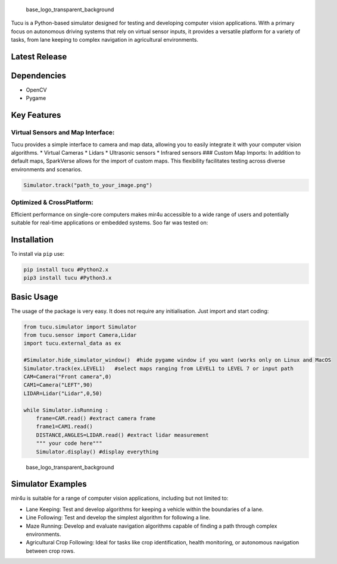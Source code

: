 .. raw:: html

   <p align="center">

.. raw:: html

   </p>

.. figure:: /assets/customcolor_icon_transparent_background.png
   :alt: base_logo_transparent_background

   base_logo_transparent_background

Tucu is a Python-based simulator designed for testing and developing
computer vision applications. With a primary focus on autonomous driving
systems that rely on virtual sensor inputs, it provides a versatile
platform for a variety of tasks, from lane keeping to complex navigation
in agricultural environments.

Latest Release
--------------

.. raw:: html

   <p align="center">

|Downloads|

.. raw:: html

   </p>

Dependencies
------------

-  OpenCV
-  Pygame

Key Features
------------

Virtual Sensors and Map Interface:
~~~~~~~~~~~~~~~~~~~~~~~~~~~~~~~~~~

Tucu provides a simple interface to camera and map data, allowing you to
easily integrate it with your computer vision algorithms. \* Virtual
Cameras \* Lidars \* Ultrasonic sensors \* Infrared sensors ### Custom
Map Imports: In addition to default maps, SparkVerse allows for the
import of custom maps. This flexibility facilitates testing across
diverse environments and scenarios.

.. code:: python

   Simulator.track("path_to_your_image.png")

Optimized & CrossPlatform:
~~~~~~~~~~~~~~~~~~~~~~~~~~

Efficient performance on single-core computers makes mir4u accessible to
a wide range of users and potentially suitable for real-time
applications or embedded systems. Soo far was tested on:

|Linux|

|Windows|

|MacOS|

Installation
------------

To install via ``pip`` use:

.. code:: sh

   pip install tucu #Python2.x
   pip3 install tucu #Python3.x

Basic Usage
-----------

The usage of the package is very easy. It does not require any
initialisation. Just import and start coding:

.. code:: python

   from tucu.simulator import Simulator
   from tucu.sensor import Camera,Lidar
   import tucu.external_data as ex

   #Simulator.hide_simulator_window()  #hide pygame window if you want (works only on Linux and MacOS
   Simulator.track(ex.LEVEL1)   #select maps ranging from LEVEL1 to LEVEL 7 or input path
   CAM=Camera("Front camera",0)
   CAM1=Camera("LEFT",90)
   LIDAR=Lidar("Lidar",0,50)

   while Simulator.isRunning :
       frame=CAM.read() #extract camera frame
       frame1=CAM1.read()
       DISTANCE,ANGLES=LIDAR.read() #extract lidar measurement
       """ your code here"""
       Simulator.display() #display everything

.. figure:: /assets/demo.gif
   :alt: base_logo_transparent_background

   base_logo_transparent_background

Simulator Examples
------------------

mir4u is suitable for a range of computer vision applications, including
but not limited to:

-  Lane Keeping: Test and develop algorithms for keeping a vehicle
   within the boundaries of a lane.
-  Line Following: Test and develop the simplest algorithm for following
   a line.
-  Maze Running: Develop and evaluate navigation algorithms capable of
   finding a path through complex environments.
-  Agricultural Crop Following: Ideal for tasks like crop
   identification, health monitoring, or autonomous navigation between
   crop rows.

.. |Downloads| image:: http://pepy.tech/badge/sparkverse
   :target: http://pepy.tech/project/sparkverse
.. |Linux| image:: https://img.shields.io/badge/linux-black?style=for-the-badge&logo=Linux
   :target: https://github.com/Amporu
.. |Windows| image:: https://img.shields.io/badge/Windows-black?style=for-the-badge&logo=Windows
   :target: https://github.com/Amporu
.. |MacOS| image:: https://img.shields.io/badge/MacOS-black?style=for-the-badge&logo=MacOS
   :target: https://github.com/Amporu
